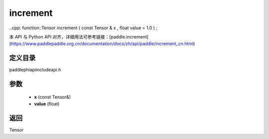 .. _cn_api_paddle_experimental_increment:

increment
-------------------------------

..cpp: function::Tensor increment ( const Tensor & x , float value = 1.0 ) ;

本 API 与 Python API 对齐，详细用法可参考链接：[paddle.increment](https://www.paddlepaddle.org.cn/documentation/docs/zh/api/paddle/increment_cn.html)

定义目录
:::::::::::::::::::::
paddle\phi\api\include\api.h

参数
:::::::::::::::::::::
	- **x** (const Tensor&)
	- **value** (float)

返回
:::::::::::::::::::::
Tensor
